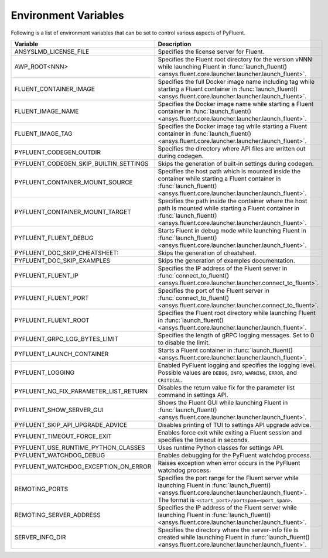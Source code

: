 .. _ref_environment_variables:

=====================
Environment Variables
=====================

Following is a list of environment variables that can be set to control various aspects of PyFluent.

.. list-table::
    :header-rows: 1

    * - Variable
      - Description
    * - ANSYSLMD_LICENSE_FILE
      - Specifies the license server for Fluent.
    * - AWP_ROOT<NNN>
      - Specifies the Fluent root directory for the version vNNN while launching Fluent in :func:`launch_fluent() <ansys.fluent.core.launcher.launcher.launch_fluent>`.
    * - FLUENT_CONTAINER_IMAGE
      - Specifies the full Docker image name including tag while starting a Fluent container in :func:`launch_fluent() <ansys.fluent.core.launcher.launcher.launch_fluent>`.
    * - FLUENT_IMAGE_NAME
      - Specifies the Docker image name while starting a Fluent container in :func:`launch_fluent() <ansys.fluent.core.launcher.launcher.launch_fluent>`.
    * - FLUENT_IMAGE_TAG
      - Specifies the Docker image tag while starting a Fluent container in :func:`launch_fluent() <ansys.fluent.core.launcher.launcher.launch_fluent>`.
    * - PYFLUENT_CODEGEN_OUTDIR
      - Specifies the directory where API files are written out during codegen.
    * - PYFLUENT_CODEGEN_SKIP_BUILTIN_SETTINGS
      - Skips the generation of built-in settings during codegen.
    * - PYFLUENT_CONTAINER_MOUNT_SOURCE
      - Specifies the host path which is mounted inside the container while starting a Fluent container in :func:`launch_fluent() <ansys.fluent.core.launcher.launcher.launch_fluent>`.
    * - PYFLUENT_CONTAINER_MOUNT_TARGET
      - Specifies the path inside the container where the host path is mounted while starting a Fluent container in :func:`launch_fluent() <ansys.fluent.core.launcher.launcher.launch_fluent>`.
    * - PYFLUENT_FLUENT_DEBUG
      - Starts Fluent in debug mode while launching Fluent in :func:`launch_fluent() <ansys.fluent.core.launcher.launcher.launch_fluent>`.
    * - PYFLUENT_DOC_SKIP_CHEATSHEET:
      - Skips the generation of cheatsheet.
    * - PYFLUENT_DOC_SKIP_EXAMPLES
      - Skips the generation of examples documentation.
    * - PYFLUENT_FLUENT_IP
      - Specifies the IP address of the Fluent server in :func:`connect_to_fluent() <ansys.fluent.core.launcher.launcher.connect_to_fluent>`.
    * - PYFLUENT_FLUENT_PORT
      - Specifies the port of the Fluent server in :func:`connect_to_fluent() <ansys.fluent.core.launcher.launcher.connect_to_fluent>`.
    * - PYFLUENT_FLUENT_ROOT
      - Specifies the Fluent root directory while launching Fluent in :func:`launch_fluent() <ansys.fluent.core.launcher.launcher.launch_fluent>`.
    * - PYFLUENT_GRPC_LOG_BYTES_LIMIT
      - Specifies the length of gRPC logging messages. Set to 0 to disable the limit.
    * - PYFLUENT_LAUNCH_CONTAINER
      - Starts a Fluent container in :func:`launch_fluent() <ansys.fluent.core.launcher.launcher.launch_fluent>`.
    * - PYFLUENT_LOGGING
      - Enabled PyFluent logging and specifies the logging level. Possible values are ``DEBUG``, ``INFO``, ``WARNING``, ``ERROR``, and ``CRITICAL``.
    * - PYFLUENT_NO_FIX_PARAMETER_LIST_RETURN
      - Disables the return value fix for the parameter list command in settings API.
    * - PYFLUENT_SHOW_SERVER_GUI
      - Shows the Fluent GUI while launching Fluent in :func:`launch_fluent() <ansys.fluent.core.launcher.launcher.launch_fluent>`.
    * - PYFLUENT_SKIP_API_UPGRADE_ADVICE
      - Disables printing of TUI to settings API upgrade advice.
    * - PYFLUENT_TIMEOUT_FORCE_EXIT
      - Enables force exit while exiting a Fluent session and specifies the timeout in seconds.
    * - PYFLUENT_USE_RUNTIME_PYTHON_CLASSES
      - Uses runtime Python classes for settings API.
    * - PYFLUENT_WATCHDOG_DEBUG
      - Enables debugging for the PyFluent watchdog process.
    * - PYFLUENT_WATCHDOG_EXCEPTION_ON_ERROR
      - Raises exception when error occurs in the PyFluent watchdog process.
    * - REMOTING_PORTS
      - Specifies the port range for the Fluent server while launching Fluent in :func:`launch_fluent() <ansys.fluent.core.launcher.launcher.launch_fluent>`.
        The format is ``<start_port>/portspan=<port_span>``.
    * - REMOTING_SERVER_ADDRESS
      - Specifies the IP address of the Fluent server while launching Fluent in :func:`launch_fluent() <ansys.fluent.core.launcher.launcher.launch_fluent>`.
    * - SERVER_INFO_DIR
      - Specifies the directory where the server-info file is created while launching Fluent in :func:`launch_fluent() <ansys.fluent.core.launcher.launcher.launch_fluent>`.
